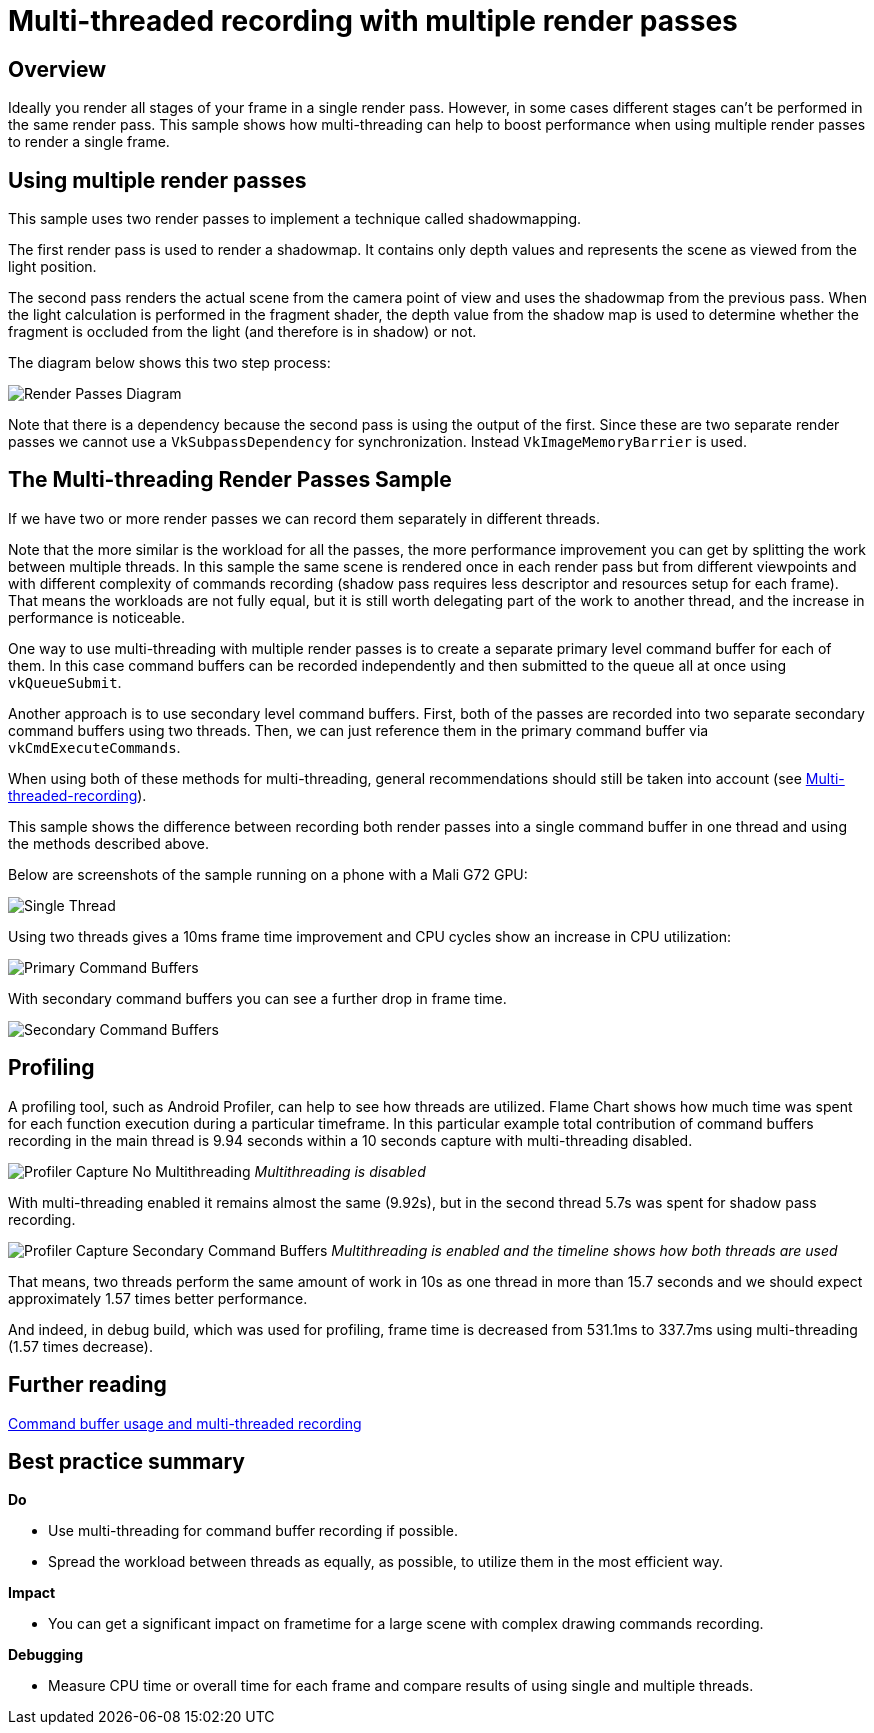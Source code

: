 ////
- Copyright (c) 2021-2024, Arm Limited and Contributors
-
- SPDX-License-Identifier: Apache-2.0
-
- Licensed under the Apache License, Version 2.0 the "License";
- you may not use this file except in compliance with the License.
- You may obtain a copy of the License at
-
-     http://www.apache.org/licenses/LICENSE-2.0
-
- Unless required by applicable law or agreed to in writing, software
- distributed under the License is distributed on an "AS IS" BASIS,
- WITHOUT WARRANTIES OR CONDITIONS OF ANY KIND, either express or implied.
- See the License for the specific language governing permissions and
- limitations under the License.
-
////
= Multi-threaded recording with multiple render passes

ifdef::site-gen-antora[]
TIP: The source for this sample can be found in the https://github.com/KhronosGroup/Vulkan-Samples/tree/main/samples/performance/multithreading_render_passes[Khronos Vulkan samples github repository].
endif::[]


== Overview

Ideally you render all stages of your frame in a single render pass.
However, in some cases different stages can't be performed in the same render pass.
This sample shows how multi-threading can help to boost performance when using multiple render passes to render a single frame.

== Using multiple render passes

This sample uses two render passes to implement a technique called shadowmapping.

The first render pass is used to render a shadowmap.
It contains only depth values and represents the scene as viewed from the light position.

The second pass renders the actual scene from the camera point of view and uses the shadowmap from the previous pass.
When the light calculation is performed in the fragment shader, the depth value from the shadow map is used to determine whether the fragment is occluded from the light (and therefore is in shadow) or not.

The diagram below shows this two step process:

image::./images/render_passes_diagram.png[Render Passes Diagram]

Note that there is a dependency because the second pass is using the output of the first.
Since these are two separate render passes we cannot use a `VkSubpassDependency` for synchronization.
Instead `VkImageMemoryBarrier` is used.

== The Multi-threading Render Passes Sample

If we have two or more render passes we can record them separately in different threads.

Note that the more similar is the workload for all the passes, the more performance improvement you can get by splitting the work between multiple threads.
In this sample the same scene is rendered once in each render pass but from different viewpoints and with different complexity of commands recording (shadow pass requires less descriptor and resources setup for each frame).
That means the workloads are not fully equal, but it is still worth delegating part of the work to another thread, and the increase in performance is noticeable.

One way to use multi-threading with multiple render passes is to create a separate primary level command buffer for each of them.
In this case command buffers can be recorded independently and then submitted to the queue all at once using `vkQueueSubmit`.

Another approach is to use secondary level command buffers.
First, both of the passes are recorded into two separate secondary command buffers using two threads.
Then, we can just reference them in the primary command buffer via `vkCmdExecuteCommands`.

When using both of these methods for multi-threading, general recommendations should still be taken into account (see https://github.com/KhronosGroup/Vulkan-Samples/blob/main/samples/performance/command_buffer_usage/README.adoc#Multi-threaded-recording[Multi-threaded-recording]).

This sample shows the difference between recording both render passes into a single command buffer in one thread and using the methods described above.

Below are screenshots of the sample running on a phone with a Mali G72 GPU:

image::./images/no_multi_threading.png[Single Thread]

Using two threads gives a 10ms frame time improvement and CPU cycles show an increase in CPU utilization:

image::./images/primary_command_buffers.png[Primary Command Buffers]

With secondary command buffers you can see a further drop in frame time.

image::./images/secondary_command_buffers.png[Secondary Command Buffers]

== Profiling

A profiling tool, such as Android Profiler, can help to see how threads are utilized.
Flame Chart shows how much time was spent for each function execution during a particular timeframe.
In this particular example total contribution of command buffers recording in the main thread is 9.94 seconds within a 10 seconds capture with multi-threading disabled.

image:./images/android_studio_capture_no_multithreading.png[Profiler Capture No Multithreading] _Multithreading is disabled_

With multi-threading enabled it remains almost the same (9.92s), but in the second thread 5.7s was spent for shadow pass recording.

image:./images/android_studio_capture_secondary_buffers.png[Profiler Capture Secondary Command Buffers] _Multithreading is enabled and the timeline shows how both threads are used_

That means, two threads perform the same amount of work in 10s as one thread in more than 15.7 seconds and we should expect approximately 1.57 times better performance.

And indeed, in debug build, which was used for profiling, frame time is decreased from 531.1ms to 337.7ms using multi-threading (1.57 times decrease).

== Further reading

xref:samples/performance/command_buffer_usage/README.adoc[Command buffer usage and multi-threaded recording]

== Best practice summary

*Do*

* Use multi-threading for command buffer recording if possible.
* Spread the workload between threads as equally, as possible, to utilize them in the most efficient way.

*Impact*

* You can get a significant impact on frametime for a large scene with complex drawing commands recording.

*Debugging*

* Measure CPU time or overall time for each frame and compare results of using single and multiple threads.
